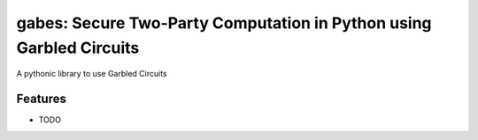 =============================
gabes: Secure Two-Party Computation in Python using Garbled Circuits
=============================

.. image:: https://badge.fury.io/py/gabes.svg
    :target: http://badge.fury.io/py/gabes

.. image:: https://travis-ci.org/nachonavarro/gabes.svg?branch=master
    :target: https://travis-ci.org/nachonavarro/gabes

A pythonic library to use Garbled Circuits


Features
--------

* TODO

